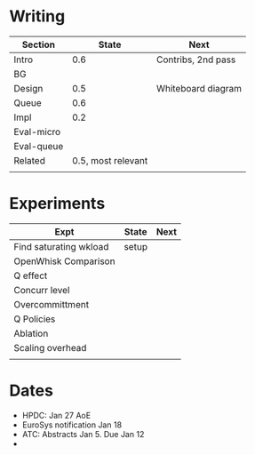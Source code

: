 
* Writing

| Section    |              State | Next               |
|------------+--------------------+--------------------|
| Intro      |                0.6 | Contribs, 2nd pass |
|------------+--------------------+--------------------|
| BG         |                    |                    |
|------------+--------------------+--------------------|
| Design     |                0.5 | Whiteboard diagram |
|------------+--------------------+--------------------|
| Queue      |                0.6 |                    |
|------------+--------------------+--------------------|
| Impl       |                0.2 |                    |
|------------+--------------------+--------------------|
| Eval-micro |                    |                    |
|------------+--------------------+--------------------|
| Eval-queue |                    |                    |
|------------+--------------------+--------------------|
| Related    | 0.5, most relevant |                    |
|------------+--------------------+--------------------|
|            |                    |                    |


* Experiments 

| Expt                   | State | Next |
|------------------------+-------+------|
| Find saturating wkload | setup |      |
|------------------------+-------+------|
| OpenWhisk Comparison   |       |      |
|------------------------+-------+------|
| Q effect               |       |      |
| Concurr level          |       |      |
| Overcommittment        |       |      |
|------------------------+-------+------|
| Q Policies             |       |      |
|------------------------+-------+------|
| Ablation               |       |      |
|------------------------+-------+------|
| Scaling overhead       |       |      |
|------------------------+-------+------|
|                        |       |      |


* Dates 
- HPDC: Jan 27 AoE
- EuroSys notification Jan 18 
- ATC: Abstracts Jan 5. Due Jan 12 
- 

